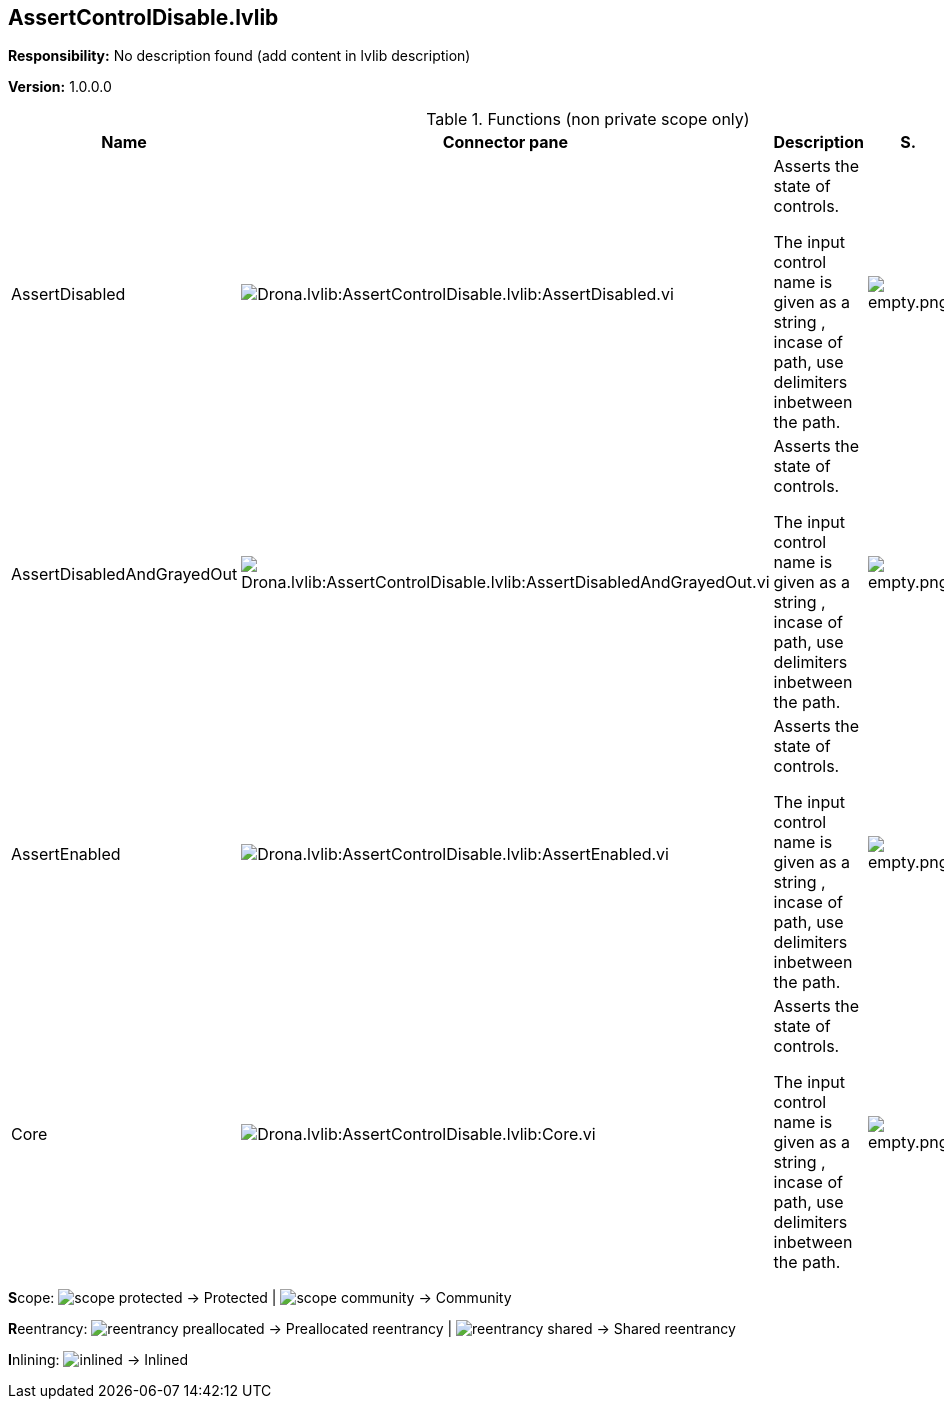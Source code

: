 == AssertControlDisable.lvlib

*Responsibility:*
No description found (add content in lvlib description)

*Version:* 1.0.0.0

.Functions (non private scope only)
[cols="<.<4d,<.<8a,<.<12d,<.<1a,<.<1a,<.<1a", %autowidth, frame=all, grid=all, stripes=none]
|===
|Name |Connector pane |Description |S. |R. |I.

|AssertDisabled
|image:Drona.lvlib_AssertControlDisable.lvlib_AssertDisabled.vi.png[Drona.lvlib:AssertControlDisable.lvlib:AssertDisabled.vi]
|+++Asserts the state of controls.+++

+++The input control name is given as a string , incase of path, use delimiters inbetween the path.+++

|image:empty.png[empty.png]
|image:reentrancy-preallocated.png[reentrancy-preallocated.png]
|image:empty.png[empty.png]

|AssertDisabledAndGrayedOut
|image:Drona.lvlib_AssertControlDisable.lvlib_AssertDisabledAndGrayedOut.vi.png[Drona.lvlib:AssertControlDisable.lvlib:AssertDisabledAndGrayedOut.vi]
|+++Asserts the state of controls.+++

+++The input control name is given as a string , incase of path, use delimiters inbetween the path.+++

|image:empty.png[empty.png]
|image:reentrancy-preallocated.png[reentrancy-preallocated.png]
|image:empty.png[empty.png]

|AssertEnabled
|image:Drona.lvlib_AssertControlDisable.lvlib_AssertEnabled.vi.png[Drona.lvlib:AssertControlDisable.lvlib:AssertEnabled.vi]
|+++Asserts the state of controls.+++

+++The input control name is given as a string , incase of path, use delimiters inbetween the path.+++

|image:empty.png[empty.png]
|image:reentrancy-preallocated.png[reentrancy-preallocated.png]
|image:empty.png[empty.png]

|Core
|image:Drona.lvlib_AssertControlDisable.lvlib_Core.vi.png[Drona.lvlib:AssertControlDisable.lvlib:Core.vi]
|+++Asserts the state of controls.+++

+++The input control name is given as a string , incase of path, use delimiters inbetween the path.+++

|image:empty.png[empty.png]
|image:reentrancy-preallocated.png[reentrancy-preallocated.png]
|image:empty.png[empty.png]
|===

**S**cope: image:scope-protected.png[] -> Protected | image:scope-community.png[] -> Community

**R**eentrancy: image:reentrancy-preallocated.png[] -> Preallocated reentrancy | image:reentrancy-shared.png[] -> Shared reentrancy

**I**nlining: image:inlined.png[] -> Inlined
